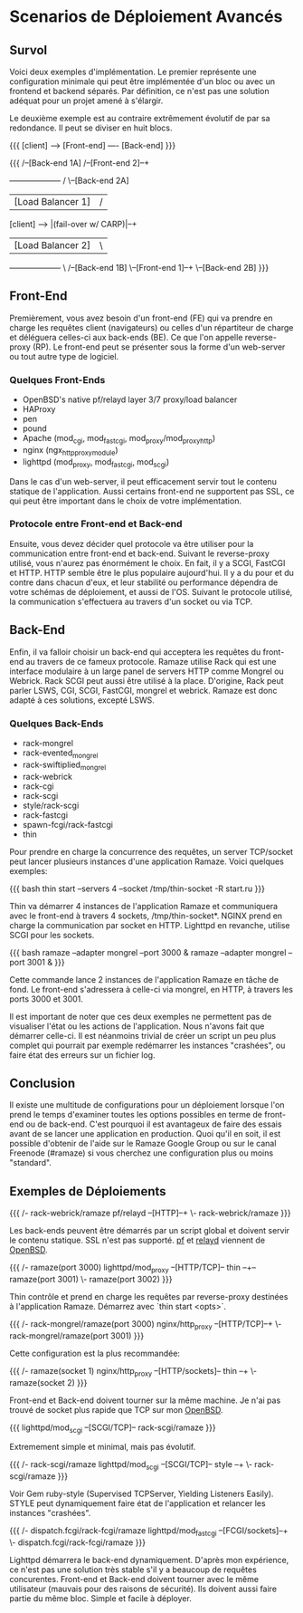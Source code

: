 * Scenarios de Déploiement Avancés
** Survol

Voici deux exemples d'implémentation. Le premier représente une configuration
minimale qui peut être implémentée d'un bloc ou avec un frontend et backend
séparés. Par définition, ce n'est pas une solution adéquat pour un projet amené
à s'élargir.

Le deuxième exemple est au contraire extrêmement évolutif de par sa redondance.
Il peut se diviser en huit blocs.


{{{
[client] ----> [Front-end] ---- [Back-end]
}}}

{{{
                                                            /--[Back-end 1A]
                                         /--[Front-end 2]--+
               +-------------------+    /                   \--[Back-end 2A]
               | [Load Balancer 1] |   /
[client] ----> |(fail-over w/ CARP)|--+
               | [Load Balancer 2] |   \
               +-------------------+    \                   /--[Back-end 1B]
                                         \--[Front-end 1]--+
                                                            \--[Back-end 2B]
}}}

** Front-End

Premièrement, vous avez besoin d'un front-end (FE) qui va prendre en 
charge les requêtes client (navigateurs) ou celles d'un répartiteur de
charge et déléguera celles-ci aux back-ends (BE). Ce que l'on appelle
reverse-proxy (RP). Le front-end peut se présenter sous la forme d'un
web-server ou tout autre type de logiciel.

*** Quelques Front-Ends
 * OpenBSD's native pf/relayd layer 3/7 proxy/load balancer
 * HAProxy
 * pen
 * pound
 * Apache (mod_cgi, mod_fastcgi, mod_proxy/mod_proxy_http)
 * nginx (ngx_http_proxy_module)
 * lighttpd (mod_proxy, mod_fastcgi, mod_scgi)

Dans le cas d'un web-server, il peut efficacement servir tout le contenu
statique de l'application. Aussi certains front-end ne supportent pas SSL,
ce qui peut être important dans le choix de votre implémentation.

*** Protocole entre Front-end et Back-end

Ensuite, vous devez décider quel protocole va être utiliser pour la communication
entre front-end et back-end. Suivant le reverse-proxy utilisé, vous n'aurez pas énormément
le choix. En fait, il y a SCGI, FastCGI et HTTP. HTTP semble être le plus
populaire aujourd'hui. Il y a du pour et du contre dans chacun d'eux, et leur
stabilité ou performance dépendra de votre schémas de déploiement, et aussi de l'OS.
Suivant le protocole utilisé, la communication s'effectuera au travers d'un socket ou via TCP.

** Back-End

Enfin, il va falloir choisir un back-end qui acceptera les requêtes du
front-end au travers de ce fameux protocole. Ramaze utilise Rack qui est une
interface modulaire à un large panel de servers HTTP comme Mongrel ou Webrick.
Rack SCGI peut aussi être utilisé à la place. D'origine, Rack peut parler LSWS,
CGI, SCGI, FastCGI, mongrel et webrick. Ramaze est donc adapté à ces
solutions, excepté LSWS.

*** Quelques Back-Ends
 * rack-mongrel
 * rack-evented_mongrel
 * rack-swiftiplied_mongrel
 * rack-webrick
 * rack-cgi
 * rack-scgi
 * style/rack-scgi
 * rack-fastcgi
 * spawn-fcgi/rack-fastcgi
 * thin


Pour prendre en charge la concurrence des requêtes, un server TCP/socket
peut lancer plusieurs instances d'une application Ramaze. Voici quelques
exemples:

{{{
bash thin start --servers 4 --socket /tmp/thin-socket -R start.ru
}}}

Thin va démarrer 4 instances de l'application Ramaze et communiquera avec
le front-end à travers 4 sockets, /tmp/thin-socket*. NGINX prend en charge
la communication par socket en HTTP. Lighttpd en revanche, utilise SCGI pour
les sockets.

{{{ bash
ramaze --adapter mongrel --port 3000 &
ramaze --adapter mongrel --port 3001 &
}}}

Cette commande lance 2 instances de l'application Ramaze en tâche de
fond. Le front-end s'adressera à celle-ci via mongrel, en HTTP, à travers
les ports 3000 et 3001.

Il est important de noter que ces deux exemples ne permettent pas de
visualiser l'état ou les actions de l'application. Nous n'avons fait que
démarrer celle-ci. Il est néanmoins trivial de créer un script un peu
plus complet qui pourrait par exemple redémarrer les instances "crashées",
ou faire état des erreurs sur un fichier log.

** Conclusion

Il existe une multitude de configurations pour un déploiement lorsque l'on
prend le temps d'examiner toutes les options possibles en terme de front-end
ou de back-end. C'est pourquoi il est avantageux de faire des essais avant de
se lancer une application en production. Quoi qu'il en soit, il est possible
d'obtenir de l'aide sur le Ramaze Google Group ou sur le canal Freenode (#ramaze)
si vous cherchez une configuration plus ou moins "standard".

** Exemples de Déploiements

{{{
                      /- rack-webrick/ramaze
pf/relayd  --[HTTP]--+
                      \- rack-webrick/ramaze
}}}

Les back-ends peuvent être démarrés par un script global et doivent servir
le contenu statique. SSL n'est pas supporté. [[http://www.openbsd.org/cgi-bin/man.cgi%3Fquery%3Dpf][pf]] et [[http://www.openbsd.org/cgi-bin/man.cgi%3Fquery%3Drelayd][relayd]] viennent de 
[[http://www.openbsd.org/][OpenBSD]].

{{{
                                          /- ramaze(port 3000)
lighttpd/mod_proxy --[HTTP/TCP]-- thin --+-- ramaze(port 3001)
                                          \- ramaze(port 3002)
}}}

Thin contrôle et prend en charge les requêtes par reverse-proxy destinées
à l'application Ramaze. Démarrez avec `thin start <opts>`.

{{{
                                /- rack-mongrel/ramaze(port 3000)
nginx/http_proxy --[HTTP/TCP]--+
                                \- rack-mongrel/ramaze(port 3001)
}}}

Cette configuration est la plus recommandée:

{{{
                                            /- ramaze(socket 1)
nginx/http_proxy --[HTTP/sockets]-- thin --+
                                            \- ramaze(socket 2)
}}}

Front-end et Back-end doivent tourner sur la même machine.
Je n'ai pas trouvé de socket plus rapide que TCP sur mon [[http://www.openbsd.org/][OpenBSD]].

{{{
lighttpd/mod_scgi --[SCGI/TCP]-- rack-scgi/ramaze
}}}

Extremement simple et minimal, mais pas évolutif.

{{{
                                          /- rack-scgi/ramaze
lighttpd/mod_scgi --[SCGI/TCP]-- style --+
                                          \- rack-scgi/ramaze
}}}

Voir Gem ruby-style (Supervised TCPServer, Yielding Listeners
Easily). STYLE peut dynamiquement faire état de l'application et
relancer les instances "crashées".

{{{
                                        /- dispatch.fcgi/rack-fcgi/ramaze
lighttpd/mod_fastcgi --[FCGI/sockets]--+
                                        \- dispatch.fcgi/rack-fcgi/ramaze
}}}

Lighttpd démarrera le back-end dynamiquement. D'après mon expérience,
ce n'est pas une solution très stable s'il y a beaucoup de requêtes
concurentes. Front-end et Back-end doivent tourner avec le même utilisateur
(mauvais pour des raisons de sécurité). Ils doivent aussi faire partie du
même bloc. Simple et facile à déployer.
